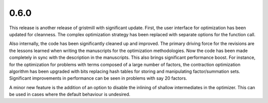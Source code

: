 0.6.0
~~~~~

This release is another release of gristmill with significant update.  First,
the user interface for optimization has been updated for cleanness.  The complex
optimization strategy has been replaced with separate options for the function
call.

Also internally, the code has been significantly cleaned up and improved. The
primary driving force for the revisions are the lessons learned when writing the
manuscripts for the optimization methodologies.  Now the code has been made
completely in sync with the description in the manuscripts.  This also brings
significant performance boost.  For instance, for the optimization for problems
with terms composed of a large number of factors, the contraction optimization
algorithm has been upgraded with bits replacing hash tables for storing and
manipulating factor/summation sets. Significant improvements in performance can
be seen in problems with say 20 factors.

A minor new feature is the addition of an option to disable the inlining of
shallow intermediates in the optimizer.  This can be used in cases where the
default behaviour is undesired.

